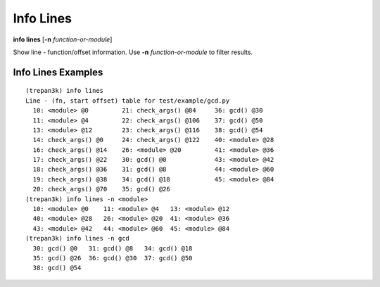 .. index:: info; lines
.. _info_lines:

Info Lines
-----------

**info lines** [**-n** *function-or-module*]

Show line - function/offset information.
Use **-n** *function-or-module* to filter results.


Info Lines Examples
++++++++++++++++++++

::

    (trepan3k) info lines
    Line - (fn, start offset) table for test/example/gcd.py
      10: <module> @0         21: check_args() @84     36: gcd() @30
      11: <module> @4         22: check_args() @106    37: gcd() @50
      13: <module> @12        23: check_args() @116    38: gcd() @54
      14: check_args() @0     24: check_args() @122    40: <module> @28
      16: check_args() @14    26: <module> @20         41: <module> @36
      17: check_args() @22    30: gcd() @0             43: <module> @42
      18: check_args() @36    31: gcd() @8             44: <module> @60
      19: check_args() @38    34: gcd() @18            45: <module> @84
      20: check_args() @70    35: gcd() @26
    (trepan3k) info lines -n <module>
      10: <module> @0    11: <module> @4   13: <module> @12
      40: <module> @28   26: <module> @20  41: <module> @36
      43: <module> @42   44: <module> @60  45: <module> @84
    (trepan3k) info lines -n gcd
      30: gcd() @0   31: gcd() @8   34: gcd() @18
      35: gcd() @26  36: gcd() @30  37: gcd() @50
      38: gcd() @54

.. seealso::

   :ref:`info program <info_line>`, :ref:`info program <info_program>`, :ref:`info pc <info_pc>`, :ref:`info frame <info_frame>`
